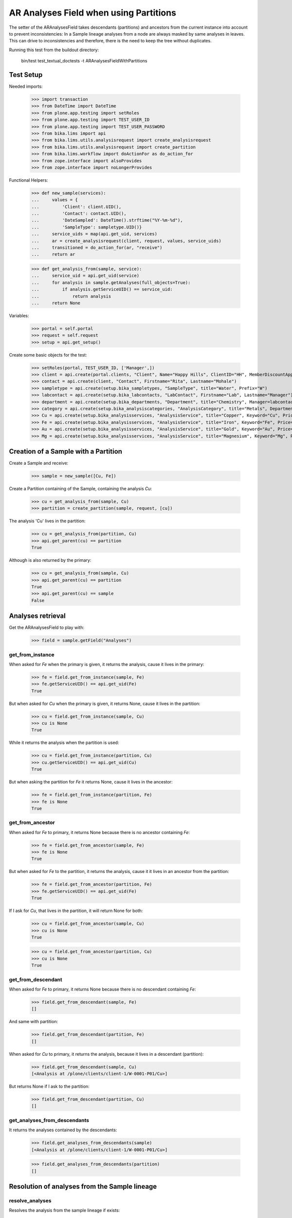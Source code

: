 AR Analyses Field when using Partitions
=======================================

The setter of the ARAnalysesField takes descendants (partitions) and ancestors
from the current instance into account to prevent inconsistencies: In a Sample
lineage analyses from a node are always masked by same analyses in leaves. This
can drive to inconsistencies and therefore, there is the need to keep the tree
without duplicates.

Running this test from the buildout directory:

    bin/test test_textual_doctests -t ARAnalysesFieldWithPartitions

Test Setup
----------

Needed imports:

    >>> import transaction
    >>> from DateTime import DateTime
    >>> from plone.app.testing import setRoles
    >>> from plone.app.testing import TEST_USER_ID
    >>> from plone.app.testing import TEST_USER_PASSWORD
    >>> from bika.lims import api
    >>> from bika.lims.utils.analysisrequest import create_analysisrequest
    >>> from bika.lims.utils.analysisrequest import create_partition
    >>> from bika.lims.workflow import doActionFor as do_action_for
    >>> from zope.interface import alsoProvides
    >>> from zope.interface import noLongerProvides

Functional Helpers:

    >>> def new_sample(services):
    ...     values = {
    ...         'Client': client.UID(),
    ...         'Contact': contact.UID(),
    ...         'DateSampled': DateTime().strftime("%Y-%m-%d"),
    ...         'SampleType': sampletype.UID()}
    ...     service_uids = map(api.get_uid, services)
    ...     ar = create_analysisrequest(client, request, values, service_uids)
    ...     transitioned = do_action_for(ar, "receive")
    ...     return ar

    >>> def get_analysis_from(sample, service):
    ...     service_uid = api.get_uid(service)
    ...     for analysis in sample.getAnalyses(full_objects=True):
    ...         if analysis.getServiceUID() == service_uid:
    ...             return analysis
    ...     return None

Variables:

    >>> portal = self.portal
    >>> request = self.request
    >>> setup = api.get_setup()

Create some basic objects for the test:

    >>> setRoles(portal, TEST_USER_ID, ['Manager',])
    >>> client = api.create(portal.clients, "Client", Name="Happy Hills", ClientID="HH", MemberDiscountApplies=True)
    >>> contact = api.create(client, "Contact", Firstname="Rita", Lastname="Mohale")
    >>> sampletype = api.create(setup.bika_sampletypes, "SampleType", title="Water", Prefix="W")
    >>> labcontact = api.create(setup.bika_labcontacts, "LabContact", Firstname="Lab", Lastname="Manager")
    >>> department = api.create(setup.bika_departments, "Department", title="Chemistry", Manager=labcontact)
    >>> category = api.create(setup.bika_analysiscategories, "AnalysisCategory", title="Metals", Department=department)
    >>> Cu = api.create(setup.bika_analysisservices, "AnalysisService", title="Copper", Keyword="Cu", Price="15", Category=category.UID(), Accredited=True)
    >>> Fe = api.create(setup.bika_analysisservices, "AnalysisService", title="Iron", Keyword="Fe", Price="10", Category=category.UID())
    >>> Au = api.create(setup.bika_analysisservices, "AnalysisService", title="Gold", Keyword="Au", Price="20", Category=category.UID())
    >>> Mg = api.create(setup.bika_analysisservices, "AnalysisService", title="Magnesium", Keyword="Mg", Price="20", Category=category.UID())


Creation of a Sample with a Partition
-------------------------------------

Create a Sample and receive:

    >>> sample = new_sample([Cu, Fe])

Create a Partition containing of the Sample, containing the analysis `Cu`:

    >>> cu = get_analysis_from(sample, Cu)
    >>> partition = create_partition(sample, request, [cu])

The analysis 'Cu' lives in the partition:

    >>> cu = get_analysis_from(partition, Cu)
    >>> api.get_parent(cu) == partition
    True

Although is also returned by the primary:

    >>> cu = get_analysis_from(sample, Cu)
    >>> api.get_parent(cu) == partition
    True
    >>> api.get_parent(cu) == sample
    False


Analyses retrieval
------------------

Get the ARAnalysesField to play with:

    >>> field = sample.getField("Analyses")

get_from_instance
.................

When asked for `Fe` when the primary is given, it returns the analysis, cause
it lives in the primary:

    >>> fe = field.get_from_instance(sample, Fe)
    >>> fe.getServiceUID() == api.get_uid(Fe)
    True

But when asked for `Cu` when the primary is given, it returns None, cause it
lives in the partition:

    >>> cu = field.get_from_instance(sample, Cu)
    >>> cu is None
    True

While it returns the analysis when the partition is used:

    >>> cu = field.get_from_instance(partition, Cu)
    >>> cu.getServiceUID() == api.get_uid(Cu)
    True

But when asking the partition for `Fe` it returns None, cause it lives in the
ancestor:

    >>> fe = field.get_from_instance(partition, Fe)
    >>> fe is None
    True

get_from_ancestor
.................

When asked for `Fe` to primary, it returns None because there is no ancestor
containing `Fe`:

    >>> fe = field.get_from_ancestor(sample, Fe)
    >>> fe is None
    True

But when asked for `Fe` to the partition, it returns the analysis, cause it
it lives in an ancestor from the partition:

    >>> fe = field.get_from_ancestor(partition, Fe)
    >>> fe.getServiceUID() == api.get_uid(Fe)
    True

If I ask for `Cu`, that lives in the partition, it will return None for both:

    >>> cu = field.get_from_ancestor(sample, Cu)
    >>> cu is None
    True

    >>> cu = field.get_from_ancestor(partition, Cu)
    >>> cu is None
    True

get_from_descendant
...................

When asked for `Fe` to primary, it returns None because there is no descendant
containing `Fe`:

    >>> field.get_from_descendant(sample, Fe)
    []

And same with partition:

    >>> field.get_from_descendant(partition, Fe)
    []

When asked for `Cu` to primary, it returns the analysis, because it lives in a
descendant (partition):

    >>> field.get_from_descendant(sample, Cu)
    [<Analysis at /plone/clients/client-1/W-0001-P01/Cu>]

But returns None if I ask to the partition:

    >>> field.get_from_descendant(partition, Cu)
    []

get_analyses_from_descendants
.............................

It returns the analyses contained by the descendants:

    >>> field.get_analyses_from_descendants(sample)
    [<Analysis at /plone/clients/client-1/W-0001-P01/Cu>]

    >>> field.get_analyses_from_descendants(partition)
    []


Resolution of analyses from the Sample lineage
----------------------------------------------

resolve_analyses
................

Resolves the analysis from the sample lineage if exists:

    >>> field.resolve_analyses(sample, Fe)
    [<Analysis at /plone/clients/client-1/W-0001/Fe>]

    >>> field.resolve_analyses(sample, Cu)
    [<Analysis at /plone/clients/client-1/W-0001-P01/Cu>]

    >>> field.resolve_analyses(sample, Au)
    []

But when we use the partition and the analysis is found in an ancestor, it
moves the analysis into the partition:

    >>> field.resolve_analyses(partition, Fe)
    [<Analysis at /plone/clients/client-1/W-0001-P01/Fe>]

    >>> sample.objectValues("Analysis")
    []

    >>> partition.objectValues("Analysis")
    [<Analysis at /plone/clients/client-1/W-0001-P01/Cu>, <Analysis at /plone/clients/client-1/W-0001-P01/Fe>]


Addition of analyses
--------------------

add_analysis
............

Setup required parameters:

    >>> prices = hidden = dict()

If we try to add now an analysis that already exists, either in the partition or
in the primary, the analysis won't be added:

    >>> added = field.add_analysis(sample, Fe, prices, hidden)
    >>> added is None
    True
    >>> sample.objectValues("Analysis")
    []

    >>> added = field.add_analysis(partition, Fe, prices, hidden)
    >>> added is None
    True
    >>> partition.objectValues("Analysis")
    [<Analysis at /plone/clients/client-1/W-0001-P01/Cu>, <Analysis at /plone/clients/client-1/W-0001-P01/Fe>]

If we add a new analysis, this will be added in the sample we are working with:

    >>> au = field.add_analysis(sample, Au, prices, hidden)
    >>> au.getServiceUID() == api.get_uid(Au)
    True
    >>> sample.objectValues("Analysis")
    [<Analysis at /plone/clients/client-1/W-0001/Au>]
    >>> partition.objectValues("Analysis")
    [<Analysis at /plone/clients/client-1/W-0001-P01/Cu>, <Analysis at /plone/clients/client-1/W-0001-P01/Fe>]

Apply the changes:

    >>> transaction.commit()

If I try to add an analysis that exists in an ancestor, the analysis gets moved
while the function returns None:

    >>> added = field.add_analysis(partition, Au, prices, hidden)
    >>> added is None
    True
    >>> sample.objectValues("Analysis")
    []
    >>> partition.objectValues("Analysis")
    [<Analysis at /plone/clients/client-1/W-0001-P01/Cu>, <Analysis at /plone/clients/client-1/W-0001-P01/Fe>, <Analysis at /plone/clients/client-1/W-0001-P01/Au>]


Set analyses
------------

If we try to set same analyses as before to the root sample, nothing happens
because the analyses are already there:

    >>> field.set(sample, [Cu, Fe, Au])
    []

The analyses still belong to the partition though:

    >>> sample.objectValues("Analysis")
    []
    >>> partition.objectValues("Analysis")
    [<Analysis at /plone/clients/client-1/W-0001-P01/Cu>, <Analysis at /plone/clients/client-1/W-0001-P01/Fe>, <Analysis at /plone/clients/client-1/W-0001-P01/Au>]

Same result if I set the analyses to the partition:

    >>> field.set(partition, [Cu, Fe, Au])
    []
    >>> sample.objectValues("Analysis")
    []
    >>> partition.objectValues("Analysis")
    [<Analysis at /plone/clients/client-1/W-0001-P01/Cu>, <Analysis at /plone/clients/client-1/W-0001-P01/Fe>, <Analysis at /plone/clients/client-1/W-0001-P01/Au>]

If I add a new analysis in the list, the analysis is successfully added:

    >>> field.set(sample, [Cu, Fe, Au, Mg])
    [<Analysis at /plone/clients/client-1/W-0001/Mg>]
    >>> sample.objectValues("Analysis")
    [<Analysis at /plone/clients/client-1/W-0001/Mg>]

And the partition keeps its own analyses:

    >>> partition.objectValues("Analysis")
    [<Analysis at /plone/clients/client-1/W-0001-P01/Cu>, <Analysis at /plone/clients/client-1/W-0001-P01/Fe>, <Analysis at /plone/clients/client-1/W-0001-P01/Au>]

Apply the changes:

    >>> transaction.commit()

If I set the same analyses to the partition, I don't get any result:

    >>> field.set(partition, [Cu, Fe, Au, Mg])
    []

but, the `Mg` analysis has been moved into the partition:

    >>> sample.objectValues("Analysis")
    []
    >>> partition.objectValues("Analysis")
    [<Analysis at /plone/clients/client-1/W-0001-P01/Cu>, <Analysis at /plone/clients/client-1/W-0001-P01/Fe>, <Analysis at /plone/clients/client-1/W-0001-P01/Au>, <Analysis at /plone/clients/client-1/W-0001-P01/Mg>]

To remove `Mg` analysis, pass the list without `Mg`:

    >>> field.set(sample, [Cu, Fe, Au])
    []

The analysis `Mg` has been removed, although it belonged to the partition:

    >>> sample.objectValues("Analysis")
    []
    >>> partition.objectValues("Analysis")
    [<Analysis at /plone/clients/client-1/W-0001-P01/Cu>, <Analysis at /plone/clients/client-1/W-0001-P01/Fe>, <Analysis at /plone/clients/client-1/W-0001-P01/Au>]

But if I add a new analysis to the primary and I try to remove it from the
partition, nothing will happen:

    >>> field.set(sample, [Cu, Fe, Au, Mg])
    [<Analysis at /plone/clients/client-1/W-0001/Mg>]

    >>> field.set(partition, [Cu, Fe, Au])
    []
    >>> sample.objectValues("Analysis")
    [<Analysis at /plone/clients/client-1/W-0001/Mg>]
    >>> partition.objectValues("Analysis")
    [<Analysis at /plone/clients/client-1/W-0001-P01/Cu>, <Analysis at /plone/clients/client-1/W-0001-P01/Fe>, <Analysis at /plone/clients/client-1/W-0001-P01/Au>]
